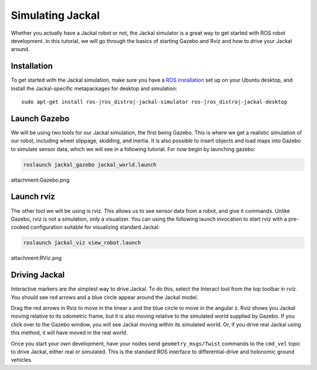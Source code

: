 Simulating Jackal
=================

Whether you actually have a Jackal robot or not, the Jackal simulator is a great way to get started with ROS
robot development. In this tutorial, we will go through the basics of starting Gazebo and Rviz and how to drive
your Jackal around.


Installation
------------

To get started with the Jackal simulation, make sure you have a `ROS installation`_ set up on your
Ubuntu desktop, and install the Jackal-specific metapackages for desktop and simulation:

.. parsed-literal::

    sudo apt-get install ros-|ros_distro|-jackal-simulator ros-|ros_distro|-jackal-desktop

.. _`ROS installation`: http://wiki.ros.org/ROS/Installation


Launch Gazebo
-------------

We will be using two tools for our Jackal simulation, the first being Gazebo. This is where we get a realistic
simulation of our robot, including wheel slippage, skidding, and inertia. It is also possible to insert objects
and load maps into Gazebo to simulate sensor data, which we will see in a following tutorial. For now begin by
launching gazebo:

.. code-block:: bash

    roslaunch jackal_gazebo jackal_world.launch

attachment:Gazebo.png


Launch rviz
-----------

The other tool we will be using is rviz. This allows us to see sensor data from a robot, and give it commands.
Unlike Gazebo, rviz is not a simulation, only a visualizer. You can using the following launch invocation to
start rviz with a pre-cooked configuration suitable for visualizing standard Jackal:

.. code-block:: bash

    roslaunch jackal_viz view_robot.launch

attachment:RViz.png


Driving Jackal
--------------

Interactive markers are the simplest way to drive Jackal. To do this, select the Interact tool from the
top toolbar in rviz. You should see red arrows and a blue circle appear around the Jackal model.

Drag the red arrows in Rviz to move in the linear x and the blue circle to move in the angular z. Rviz shows you
Jackal moving relative to its odometric frame, but it is also moving relative to the simulated world supplied by
Gazebo. If you click over to the Gazebo window, you will see Jackal moving within its simulated world. Or, if you
drive real Jackal using this method, it will have moved in the real world.

Once you start your own development, have your nodes send ``geometry_msgs/Twist`` commands to the ``cmd_vel``
topic to drive Jackal, either real or simulated. This is the standard ROS interface to differential-drive and
holonomic ground vehicles.

